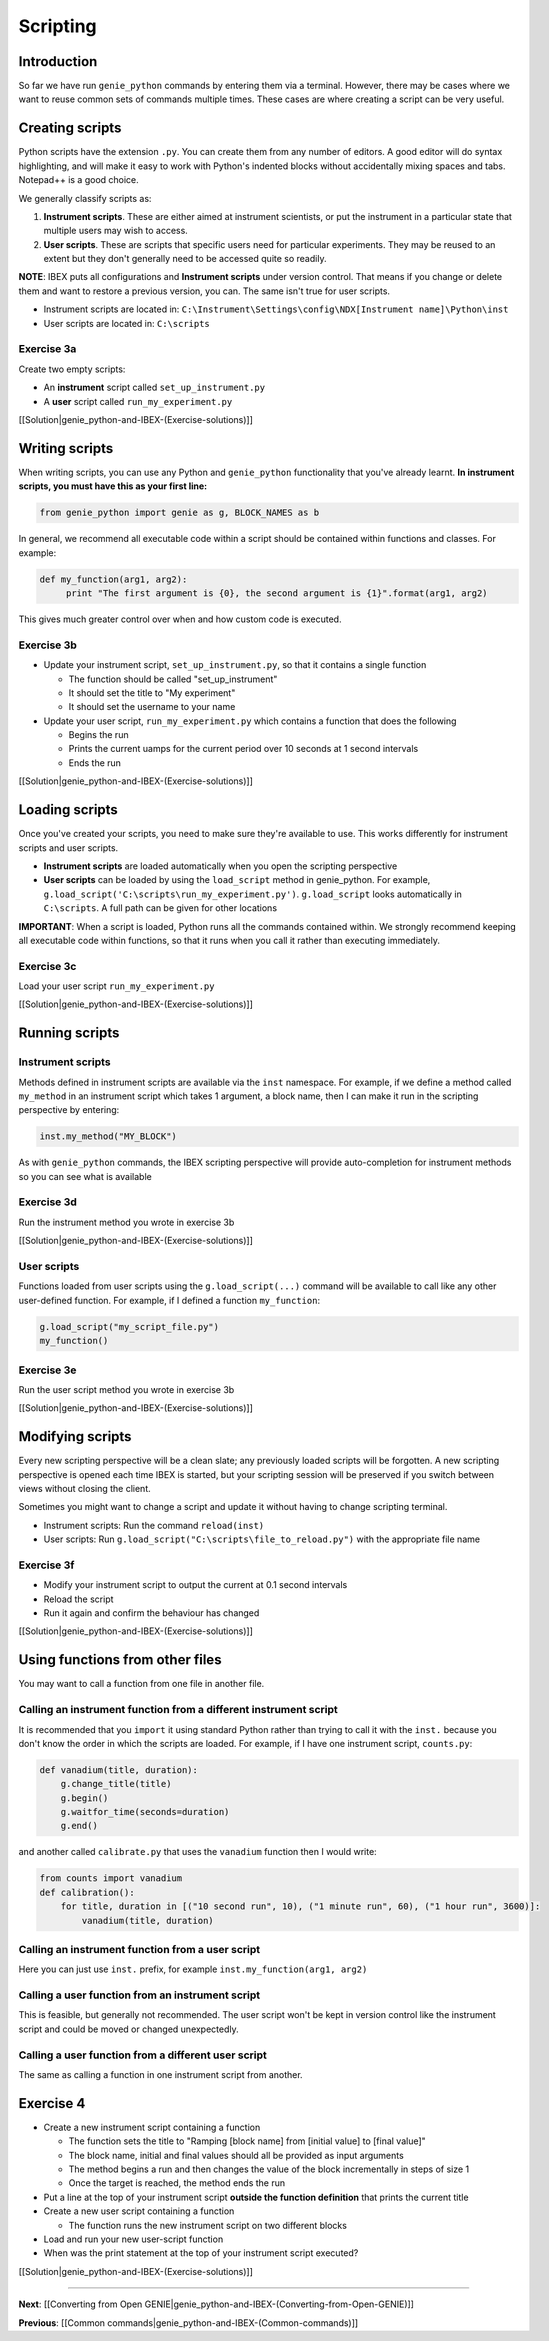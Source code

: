 Scripting
#########

Introduction
============

So far we have run ``genie_python`` commands by entering them via a terminal. However, there may be cases where we want to reuse common sets of commands multiple times. These cases are where creating a script can be very useful.

Creating scripts
================

Python scripts have the extension ``.py``. You can create them from any number of editors. A good editor will do syntax highlighting, and will make it easy to work with Python's indented blocks without accidentally mixing spaces and tabs. Notepad++ is a good choice.

We generally classify scripts as:

1. **Instrument scripts**. These are either aimed at instrument scientists, or put the instrument in a particular state that multiple users may wish to access.
2. **User scripts**. These are scripts that specific users need for particular experiments. They may be reused to an extent but they don't generally need to be accessed quite so readily.

**NOTE**: IBEX puts all configurations and **Instrument scripts** under version control. That means if you change or delete them and want to restore a previous version, you can. The same isn't true for user scripts.

- Instrument scripts are located in: ``C:\Instrument\Settings\config\NDX[Instrument name]\Python\inst``
- User scripts are located in: ``C:\scripts``

Exercise 3a
-----------

Create two empty scripts:

- An **instrument** script called ``set_up_instrument.py``
- A **user** script called ``run_my_experiment.py``

[[Solution|genie_python-and-IBEX-(Exercise-solutions)]]

Writing scripts
===============

When writing scripts, you can use any Python and ``genie_python`` functionality that you've already learnt. **In instrument scripts, you must have this as your first line:**

.. code-block:: python

    from genie_python import genie as g, BLOCK_NAMES as b

In general, we recommend all executable code within a script should be contained within functions and classes. For example:

.. code-block:: python

    def my_function(arg1, arg2):
         print "The first argument is {0}, the second argument is {1}".format(arg1, arg2)

This gives much greater control over when and how custom code is executed.

Exercise 3b
-----------

-   Update your instrument script, ``set_up_instrument.py``, so that it contains a single function

    - The function should be called "set_up_instrument"
    - It should set the title to "My experiment"
    - It should set the username to your name

-   Update your user script, ``run_my_experiment.py`` which contains a function that does the following

    - Begins the run
    - Prints the current uamps for the current period over 10 seconds at 1 second intervals
    - Ends the run

[[Solution|genie_python-and-IBEX-(Exercise-solutions)]]

Loading scripts
===============

Once you've created your scripts, you need to make sure they're available to use. This works differently for instrument scripts and user scripts.

- **Instrument scripts** are loaded automatically when you open the scripting perspective
- **User scripts** can be loaded by using the ``load_script`` method in genie_python. For example, ``g.load_script('C:\scripts\run_my_experiment.py')``. ``g.load_script`` looks automatically in ``C:\scripts``. A full path can be given for other locations


**IMPORTANT**: When a script is loaded, Python runs all the commands contained within. We strongly recommend keeping all executable code within functions, so that it runs when you call it rather than executing immediately.

Exercise 3c
-----------

Load your user script ``run_my_experiment.py``

[[Solution|genie_python-and-IBEX-(Exercise-solutions)]]

Running scripts
===============

Instrument scripts
------------------

Methods defined in instrument scripts are available via the ``inst`` namespace. For example, if we define a method called ``my_method`` in an instrument script which takes 1 argument, a block name, then I can make it run in the scripting perspective by entering:

.. code-block:: python

    inst.my_method("MY_BLOCK")

As with ``genie_python`` commands, the IBEX scripting perspective will provide auto-completion for instrument methods so you can see what is available

Exercise 3d
-----------

Run the instrument method you wrote in exercise 3b

[[Solution|genie_python-and-IBEX-(Exercise-solutions)]]

User scripts
------------

Functions loaded from user scripts using the ``g.load_script(...)`` command will be available to call like any other user-defined function. For example, if I defined a function ``my_function``:

.. code-block:: python

    g.load_script("my_script_file.py")
    my_function()

Exercise 3e
-----------

Run the user script method you wrote in exercise 3b

[[Solution|genie_python-and-IBEX-(Exercise-solutions)]]

Modifying scripts
=================

Every new scripting perspective will be a clean slate; any previously loaded scripts will be forgotten. A new scripting perspective is opened each time IBEX is started, but your scripting session will be preserved if you switch between views without closing the client.

Sometimes you might want to change a script and update it without having to change scripting terminal.

- Instrument scripts: Run the command ``reload(inst)``
- User scripts: Run ``g.load_script("C:\scripts\file_to_reload.py")`` with the appropriate file name

Exercise 3f
-----------

- Modify your instrument script to output the current at 0.1 second intervals
- Reload the script
- Run it again and confirm the behaviour has changed

[[Solution|genie_python-and-IBEX-(Exercise-solutions)]]

Using functions from other files
================================

You may want to call a function from one file in another file.

Calling an instrument function from a different instrument script
-----------------------------------------------------------------

It is recommended that you ``import`` it using standard Python rather than trying to call it with the ``inst.`` because you don't know the order in which the scripts are loaded. For example, if I have one instrument script, ``counts.py``:

.. code-block:: python

    def vanadium(title, duration):
        g.change_title(title)
        g.begin()
        g.waitfor_time(seconds=duration)
        g.end()

and another called ``calibrate.py`` that uses the ``vanadium`` function then I would write:

.. code-block:: python

    from counts import vanadium
    def calibration():
        for title, duration in [("10 second run", 10), ("1 minute run", 60), ("1 hour run", 3600)]:
            vanadium(title, duration)

Calling an instrument function from a user script
-------------------------------------------------

Here you can just use ``inst.`` prefix, for example ``inst.my_function(arg1, arg2)``

Calling a user function from an instrument script
-------------------------------------------------

This is feasible, but generally not recommended. The user script won't be kept in version control like the instrument script and could be moved or changed unexpectedly.

Calling a user function from a different user script
----------------------------------------------------

The same as calling a function in one instrument script from another.
 

Exercise 4
==========

-   Create a new instrument script containing a function

    - The function sets the title to "Ramping [block name] from [initial value] to [final value]"
    - The block name, initial and final values should all be provided as input arguments
    - The method begins a run and then changes the value of the block incrementally in steps of size 1
    - Once the target is reached, the method ends the run

-   Put a line at the top of your instrument script **outside the function definition** that prints the current title

-   Create a new user script containing a function

    - The function runs the new instrument script on two different blocks

-   Load and run your new user-script function
-   When was the print statement at the top of your instrument script executed?

[[Solution|genie_python-and-IBEX-(Exercise-solutions)]]

-------------------------------------------------------------------------------

**Next**: [[Converting from Open GENIE|genie_python-and-IBEX-(Converting-from-Open-GENIE)]]
   
**Previous**: [[Common commands|genie_python-and-IBEX-(Common-commands)]]
